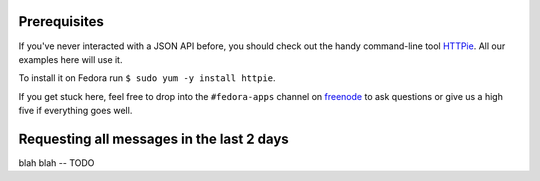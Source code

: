 Prerequisites
-------------

If you've never interacted with a JSON API before, you should
check out the handy command-line tool `HTTPie
<https://github.com/jkbr/httpie#httpie-a-cli-curl-like-tool-for-humans>`_.
All our examples here will use it.

To install it on Fedora run ``$ sudo yum -y install httpie``.

If you get stuck here, feel free to drop into the ``#fedora-apps``
channel on `freenode <http://fedoraproject.org/wiki/How_to_use_IRC>`_ to
ask questions or give us a high five if everything goes well.

Requesting all messages in the last 2 days
------------------------------------------

blah blah -- TODO
